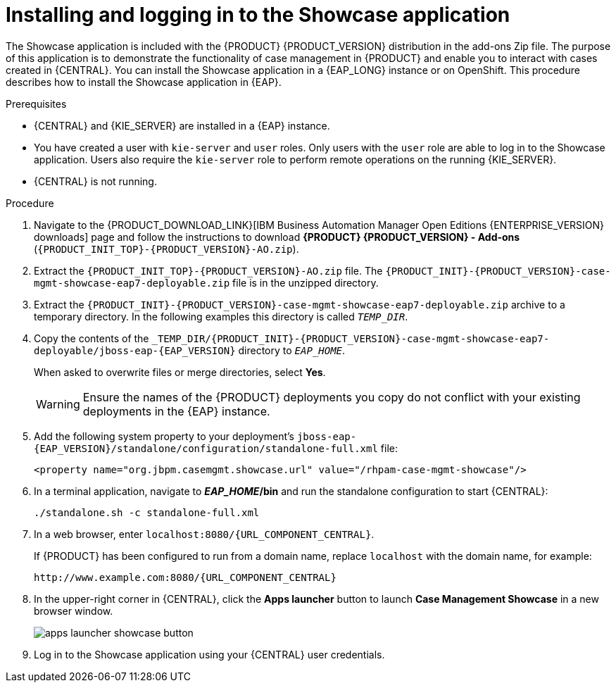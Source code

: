 [id='case-management-install-and-login-to-showcase-proc-{context}']
= Installing and logging in to the Showcase application

The Showcase application is included with the {PRODUCT} {PRODUCT_VERSION} distribution in the add-ons Zip file. The purpose of this application is to demonstrate the functionality of case management in {PRODUCT} and enable you to interact with cases created in {CENTRAL}. You can install the Showcase application in a {EAP_LONG} instance or on OpenShift. This procedure describes how to install the Showcase application in {EAP}.

.Prerequisites

* {CENTRAL} and {KIE_SERVER} are installed in a {EAP} instance.
* You have created a user with `kie-server` and `user` roles. Only users with the `user` role are able to log in to the Showcase application. Users also require the `kie-server` role to perform remote operations on the running {KIE_SERVER}.
* {CENTRAL} is not running.

.Procedure
. Navigate to the {PRODUCT_DOWNLOAD_LINK}[IBM Business Automation Manager Open Editions {ENTERPRISE_VERSION} downloads] page  and follow the instructions to download *{PRODUCT} {PRODUCT_VERSION} - Add-ons* (`{PRODUCT_INIT_TOP}-{PRODUCT_VERSION}-AO.zip`).
. Extract the `{PRODUCT_INIT_TOP}-{PRODUCT_VERSION}-AO.zip`
file. The `{PRODUCT_INIT}-{PRODUCT_VERSION}-case-mgmt-showcase-eap7-deployable.zip` file is in the unzipped directory.
. Extract the `{PRODUCT_INIT}-{PRODUCT_VERSION}-case-mgmt-showcase-eap7-deployable.zip` archive to a temporary directory. In the following examples this directory is called `__TEMP_DIR__`.
. Copy the contents of the `_TEMP_DIR/{PRODUCT_INIT}-{PRODUCT_VERSION}-case-mgmt-showcase-eap7-deployable/jboss-eap-{EAP_VERSION}` directory to `__EAP_HOME__`.
+
When asked to overwrite files or merge directories, select *Yes*.
+
WARNING: Ensure the names of the {PRODUCT} deployments you copy do not conflict with your existing deployments in the {EAP} instance.

. Add the following system property to your deployment’s `jboss-eap-{EAP_VERSION}/standalone/configuration/standalone-full.xml` file:
+
`<property name="org.jbpm.casemgmt.showcase.url" value="/rhpam-case-mgmt-showcase"/>`
+
. In a terminal application, navigate to *_EAP_HOME_/bin* and run the standalone configuration to start {CENTRAL}:
+
`./standalone.sh -c standalone-full.xml`
. In a web browser, enter `localhost:8080/{URL_COMPONENT_CENTRAL}`.
+
If {PRODUCT} has been configured to run from a domain name, replace `localhost` with the domain name, for example:
+
`\http://www.example.com:8080/{URL_COMPONENT_CENTRAL}`
+
. In the upper-right corner in {CENTRAL}, click the *Apps launcher* button to launch *Case Management Showcase* in a new browser window.
+
image::cases/apps-launcher-showcase-button.png[]
+
. Log in to the Showcase application using your {CENTRAL} user credentials.
